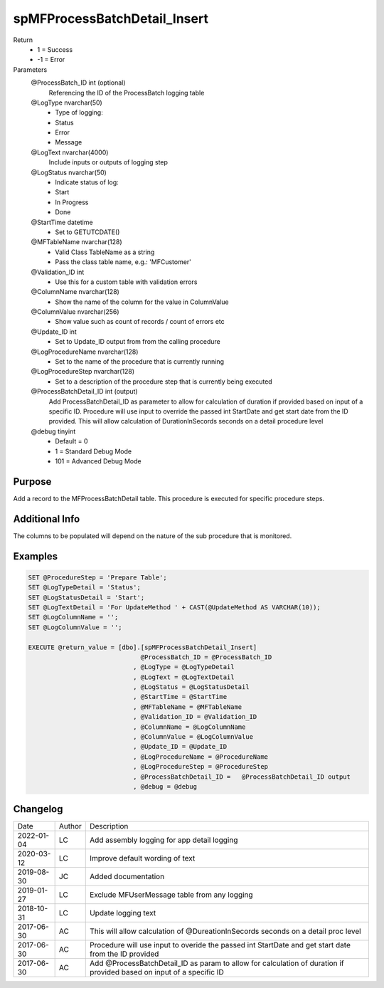 
=============================
spMFProcessBatchDetail_Insert
=============================

Return
  - 1 = Success
  - -1 = Error
Parameters
  @ProcessBatch\_ID int (optional)
    Referencing the ID of the ProcessBatch logging table
  @LogType nvarchar(50)
    - Type of logging:
    - Status
    - Error
    - Message
  @LogText nvarchar(4000)
    Include inputs or outputs of logging step
  @LogStatus nvarchar(50)
    - Indicate status of log:
    - Start
    - In Progress
    - Done
  @StartTime datetime
    - Set to GETUTCDATE()
  @MFTableName nvarchar(128)
    - Valid Class TableName as a string
    - Pass the class table name, e.g.: 'MFCustomer'
  @Validation\_ID int
    - Use this for a custom table with validation errors
  @ColumnName nvarchar(128)
    - Show the name of the column for the value in ColumnValue
  @ColumnValue nvarchar(256)
    - Show value such as count of records / count of errors etc
  @Update\_ID int
    - Set to Update_ID output from from the calling procedure
  @LogProcedureName nvarchar(128)
    - Set to the name of the procedure that is currently running
  @LogProcedureStep nvarchar(128)
    - Set to a description of the procedure step that is currently being executed
  @ProcessBatchDetail\_ID int (output)
    Add ProcessBatchDetail_ID as parameter to allow for calculation of duration if provided based on input of a specific ID. Procedure will use input to override the passed int StartDate and get start date from the ID provided. This will allow calculation of DurationInSecords seconds on a detail procedure level
  @debug tinyint
    - Default = 0
    - 1 = Standard Debug Mode
    - 101 = Advanced Debug Mode

Purpose
=======

Add a record to the MFProcessBatchDetail table. This procedure is executed for specific procedure steps.

Additional Info
===============

The columns to be populated will depend on the nature of the sub procedure that is monitored.

Examples
========

.. code:: sql

    SET @ProcedureStep = 'Prepare Table';
    SET @LogTypeDetail = 'Status';
    SET @LogStatusDetail = 'Start';
    SET @LogTextDetail = 'For UpdateMethod ' + CAST(@UpdateMethod AS VARCHAR(10));
    SET @LogColumnName = '';
    SET @LogColumnValue = '';

    EXECUTE @return_value = [dbo].[spMFProcessBatchDetail_Insert]
                                  @ProcessBatch_ID = @ProcessBatch_ID
                                , @LogType = @LogTypeDetail
                                , @LogText = @LogTextDetail
                                , @LogStatus = @LogStatusDetail
                                , @StartTime = @StartTime
                                , @MFTableName = @MFTableName
                                , @Validation_ID = @Validation_ID
                                , @ColumnName = @LogColumnName
                                , @ColumnValue = @LogColumnValue
                                , @Update_ID = @Update_ID
                                , @LogProcedureName = @ProcedureName
                                , @LogProcedureStep = @ProcedureStep
                                , @ProcessBatchDetail_ID =   @ProcessBatchDetail_ID output
                                , @debug = @debug

Changelog
=========

==========  =========  ========================================================
Date        Author     Description
----------  ---------  --------------------------------------------------------
2022-01-04  LC         Add assembly logging for app detail logging
2020-03-12  LC         Improve default wording of text
2019-08-30  JC         Added documentation
2019-01-27  LC         Exclude MFUserMessage table from any logging
2018-10-31  LC         Update logging text
2017-06-30  AC         This will allow calculation of @DureationInSecords seconds on a detail proc level
2017-06-30  AC         Procedure will use input to overide the passed int StartDate and get start date from the ID provided
2017-06-30  AC         Add @ProcessBatchDetail_ID as param to allow for calculation of duration if provided based on input of a specific ID
==========  =========  ========================================================


